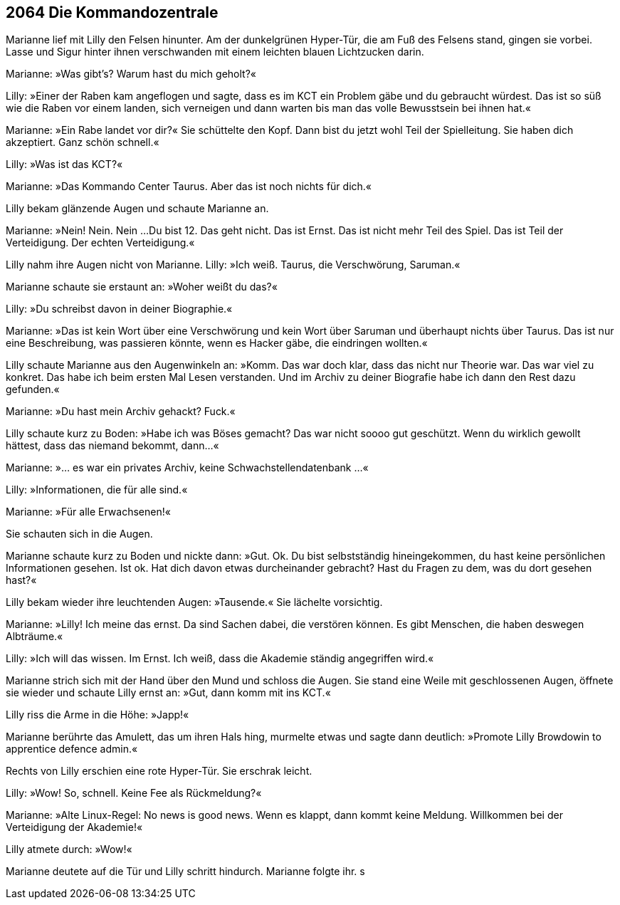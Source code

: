 == [big-number]#2064# Die Kommandozentrale

[text-caps]#Marianne lief mit Lilly# den Felsen hinunter. Am der dunkelgrünen Hyper-Tür, die am Fuß des Felsens stand, gingen sie vorbei. Lasse und Sigur hinter ihnen verschwanden mit einem leichten blauen Lichtzucken darin.

Marianne: »Was gibt's? Warum hast du mich geholt?«

Lilly: »Einer der Raben kam angeflogen und sagte, dass es im KCT ein Problem gäbe und du gebraucht würdest. Das ist so süß wie die Raben vor einem landen, sich verneigen und dann warten bis man das volle Bewusstsein bei ihnen hat.«

Marianne: »Ein Rabe landet vor dir?«
Sie schüttelte den Kopf.
Dann bist du jetzt wohl Teil der Spielleitung.
Sie haben dich akzeptiert.
Ganz schön schnell.«

Lilly: »Was ist das KCT?«

Marianne: »Das Kommando Center Taurus.
Aber das ist noch nichts für dich.«

Lilly bekam glänzende Augen und schaute Marianne an.

Marianne: »Nein! Nein. Nein ...
Du bist 12.
Das geht nicht.
Das ist Ernst.
Das ist nicht mehr Teil des Spiel.
Das ist Teil der Verteidigung.
Der echten Verteidigung.«

Lilly nahm ihre Augen nicht von Marianne.
Lilly: »Ich weiß. Taurus, die Verschwörung, Saruman.«

Marianne schaute sie erstaunt an: »Woher weißt du das?«

Lilly: »Du schreibst davon in deiner Biographie.«

Marianne: »Das ist kein Wort über eine Verschwörung und kein Wort über Saruman und überhaupt nichts über Taurus.
Das ist nur eine Beschreibung, was passieren könnte, wenn es Hacker gäbe, die eindringen wollten.«

Lilly schaute Marianne aus den Augenwinkeln an: »Komm. Das war doch klar, dass das nicht nur Theorie war.
Das war viel zu konkret.
Das habe ich beim ersten Mal Lesen verstanden.
Und im Archiv zu deiner Biografie habe ich dann den Rest dazu gefunden.«

Marianne: »Du hast mein Archiv gehackt? Fuck.«

Lilly schaute kurz zu Boden: »Habe ich was Böses gemacht?
Das war nicht soooo gut geschützt.
Wenn du wirklich gewollt hättest, dass das niemand bekommt, dann...«

Marianne: »... es war ein privates Archiv, keine Schwachstellendatenbank ...«

Lilly: »Informationen, die für alle sind.«

Marianne: »Für alle Erwachsenen!«

Sie schauten sich in die Augen.

Marianne schaute kurz zu Boden und nickte dann: »Gut.
Ok.
Du bist selbstständig hineingekommen, du hast keine persönlichen Informationen gesehen.
Ist ok.
Hat dich davon etwas durcheinander gebracht?
Hast du Fragen zu dem, was du dort gesehen hast?«

Lilly bekam wieder ihre leuchtenden Augen: »Tausende.«
Sie lächelte vorsichtig.

Marianne: »Lilly! Ich meine das ernst.
Da sind Sachen dabei, die verstören können.
Es gibt Menschen, die haben deswegen Albträume.«

Lilly: »Ich will das wissen.
Im Ernst.
Ich weiß, dass die Akademie ständig angegriffen wird.«

Marianne strich sich mit der Hand über den Mund und schloss die Augen.
Sie stand eine Weile mit geschlossenen Augen, öffnete sie wieder und schaute Lilly ernst an:
»Gut, dann komm mit ins KCT.«

Lilly riss die Arme in die Höhe: »Japp!«

Marianne berührte das Amulett, das um ihren Hals hing, murmelte etwas und sagte dann deutlich: »Promote Lilly Browdowin to apprentice defence admin.«

Rechts von Lilly erschien eine rote Hyper-Tür.
Sie erschrak leicht.

Lilly: »Wow! So, schnell. Keine Fee als Rückmeldung?«

Marianne: »Alte Linux-Regel: No news is good news. Wenn es klappt, dann kommt keine Meldung.
Willkommen bei der Verteidigung der Akademie!«

Lilly atmete durch: »Wow!«

Marianne deutete auf die Tür und Lilly schritt hindurch.
Marianne folgte ihr.
s
